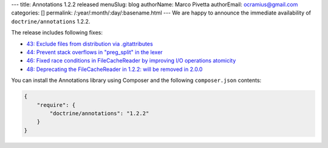 ---
title: Annotations 1.2.2 released
menuSlug: blog
authorName: Marco Pivetta
authorEmail: ocramius@gmail.com
categories: []
permalink: /:year/:month/:day/:basename.html
---
We are happy to announce the immediate availability of ``doctrine/annotations`` 1.2.2.

The release includes following fixes:

- `43: Exclude files from distribution via .gitattributes <https://github.com/doctrine/annotations/pull/43>`_
- `44: Prevent stack overflows in "preg_split" in the lexer <https://github.com/doctrine/annotations/pull/44>`_
- `46: Fixed race conditions in FileCacheReader by improving I/O operations atomicity <https://github.com/doctrine/annotations/pull/46>`_
- `48: Deprecating the FileCacheReader in 1.2.2: will be removed in 2.0.0 <https://github.com/doctrine/annotations/pull/48>`_

You can install the Annotations library using Composer and the following ``composer.json``
contents:

.. code-block:: json

  {
      "require": {
          "doctrine/annotations": "1.2.2"
      }
  }
